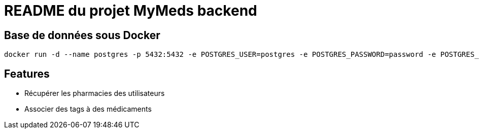 = README du projet MyMeds backend

== Base de données sous Docker

[source,shell]
----
docker run -d --name postgres -p 5432:5432 -e POSTGRES_USER=postgres -e POSTGRES_PASSWORD=password -e POSTGRES_DB=postgres -e PGDATA=/var/lib/postgresql/data/pgdata -v </repertoire>:/var/lib/postgresql/data postgres:13-alpine
----

== Features

* Récupérer les pharmacies des utilisateurs
* Associer des tags à des médicaments